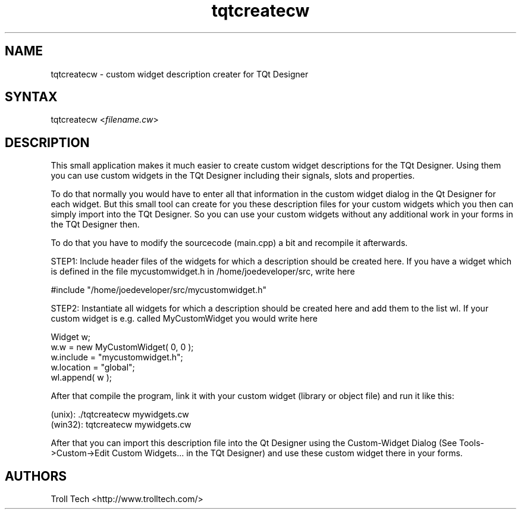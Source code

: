 .TH "tqtcreatecw" "1" "3.0.3" "Troll Tech AS, Norway." ""
.SH "NAME"
.LP 
tqtcreatecw \- custom widget description creater for TQt Designer
.SH "SYNTAX"
.LP 
tqtcreatecw <\fIfilename.cw\fP>
.SH "DESCRIPTION"
.LP 
This small application makes it much easier to create
custom widget descriptions for the TQt Designer. Using
them you can use custom widgets in the TQt Designer
including their signals, slots and properties.
 
To do that normally you would have to enter all that
information in the custom widget dialog in the Qt
Designer for each widget. But this small tool can create
for you these description files for your custom widgets
which you then can simply import into the TQt Designer. So
you can use your custom widgets without any additional
work in your forms in the TQt Designer then.

To do that you have to modify the sourcecode (main.cpp) a
bit and recompile it afterwards. 

STEP1: Include header files of the widgets for which a
description should be created here. If you have a widget
which is defined in the file mycustomwidget.h in
/home/joedeveloper/src, write here 

#include "/home/joedeveloper/src/mycustomwidget.h"

STEP2: Instantiate all widgets for which a description
should be created here and add them to the list wl. If
your custom widget is e.g. called MyCustomWidget you
would write here

 Widget w;
 w.w = new MyCustomWidget( 0, 0 );
 w.include = "mycustomwidget.h";
 w.location = "global";
 wl.append( w );

After that compile the program, link it with your custom
widget (library or object file) and run it like this:

 (unix): ./tqtcreatecw mywidgets.cw
 (win32): tqtcreatecw mywidgets.cw

After that you can import this description file into the
Qt Designer using the Custom\-Widget Dialog (See
Tools\->Custom\->Edit Custom Widgets... in the TQt Designer)
and use these custom widget there in your forms.

.SH "AUTHORS"
.LP 
Troll Tech <http://www.trolltech.com/>
